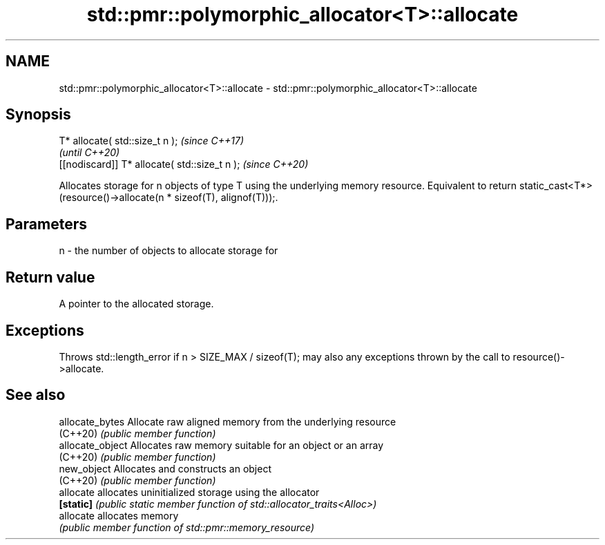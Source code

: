 .TH std::pmr::polymorphic_allocator<T>::allocate 3 "2020.03.24" "http://cppreference.com" "C++ Standard Libary"
.SH NAME
std::pmr::polymorphic_allocator<T>::allocate \- std::pmr::polymorphic_allocator<T>::allocate

.SH Synopsis
   T* allocate( std::size_t n );                \fI(since C++17)\fP
                                                \fI(until C++20)\fP
   [[nodiscard]] T* allocate( std::size_t n );  \fI(since C++20)\fP

   Allocates storage for n objects of type T using the underlying memory resource. Equivalent to return static_cast<T*>(resource()->allocate(n * sizeof(T), alignof(T)));.

.SH Parameters

   n - the number of objects to allocate storage for

.SH Return value

   A pointer to the allocated storage.

.SH Exceptions

   Throws std::length_error if n > SIZE_MAX / sizeof(T); may also any exceptions thrown by the call to resource()->allocate.

.SH See also

   allocate_bytes  Allocate raw aligned memory from the underlying resource
   (C++20)         \fI(public member function)\fP
   allocate_object Allocates raw memory suitable for an object or an array
   (C++20)         \fI(public member function)\fP
   new_object      Allocates and constructs an object
   (C++20)         \fI(public member function)\fP
   allocate        allocates uninitialized storage using the allocator
   \fB[static]\fP        \fI(public static member function of std::allocator_traits<Alloc>)\fP
   allocate        allocates memory
                   \fI(public member function of std::pmr::memory_resource)\fP
